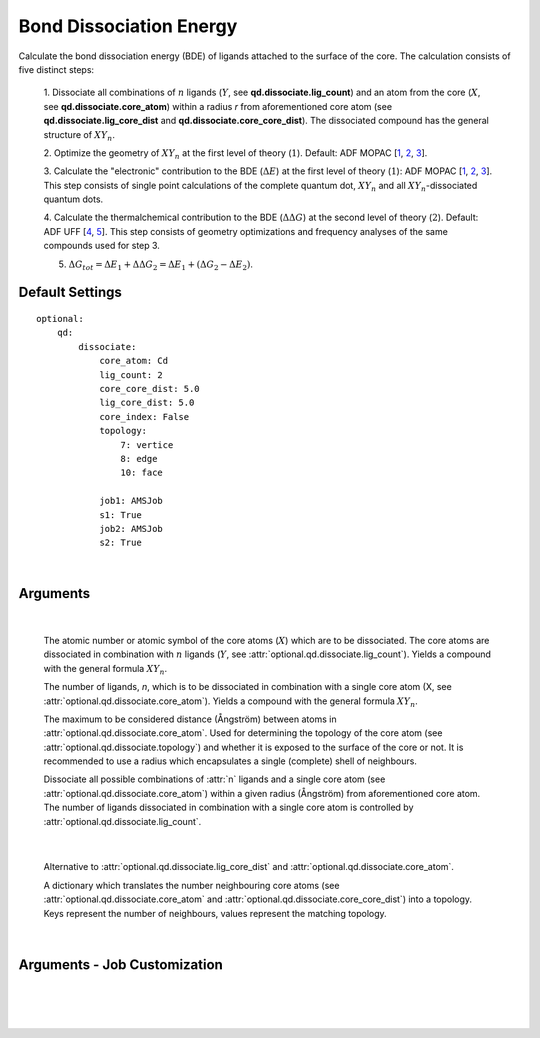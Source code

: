 .. _Bond Dissociation Energy:

Bond Dissociation Energy
========================

Calculate the bond dissociation energy (BDE) of ligands attached to the
surface of the core. The calculation consists of five distinct steps:

    1.  Dissociate all combinations of |n| ligands (|Y|, see
    **qd.dissociate.lig_count**) and an atom from the core (|X|, see
    **qd.dissociate.core_atom**) within a radius *r* from aforementioned
    core atom (see **qd.dissociate.lig_core_dist** and
    **qd.dissociate.core_core_dist**).
    The dissociated compound has the general structure of |XYn|.

    2.  Optimize the geometry of |XYn| at the first level of theory
    (:math:`1`). Default: ADF MOPAC [1_, 2_, 3_].

    3.  Calculate the "electronic" contribution to the BDE (|dE|)
    at the first level of theory (:math:`1`): ADF MOPAC [1_, 2_, 3_].
    This step consists of single point calculations of the complete
    quantum dot, |XYn| and all |XYn|-dissociated quantum dots.

    4.  Calculate the thermalchemical contribution to the BDE (|ddG|) at the
    second level of theory (:math:`2`). Default: ADF UFF [4_, 5_]. This step
    consists of geometry optimizations and frequency analyses of the same
    compounds used for step 3.

    5.  :math:`\Delta G_{tot} = \Delta E_{1} + \Delta \Delta G_{2} = \Delta E_{1} + (\Delta G_{2} - \Delta E_{2})`.


Default Settings
~~~~~~~~~~~~~~~~

::

    optional:
        qd:
            dissociate:
                core_atom: Cd
                lig_count: 2
                core_core_dist: 5.0
                lig_core_dist: 5.0
                core_index: False
                topology:
                    7: vertice
                    8: edge
                    10: face

                job1: AMSJob
                s1: True
                job2: AMSJob
                s2: True

|

Arguments
~~~~~~~~~

.. attribute:: optional.qd.dissociate

    ::

        optional:
            qd:
                dissociate:
                    core_atom: Cd
                    lig_count: 2
                    core_core_dist: 5.0
                    lig_core_dist: 5.0
                    core_index: False
                    topology:
                        7: vertice
                        8: edge
                        10: face

|

        .. attribute:: optional.qd.dissociate.core_atom

            :Parameter:     * **Type** - :class:`str` or :class:`int`
                            * **Default value** – ``None``

        The atomic number or atomic symbol of the core atoms (:math:`X`) which are to be
        dissociated. The core atoms are dissociated in combination with :math:`n` ligands
        (:math:`Y`, see :attr:`optional.qd.dissociate.lig_count`).
        Yields a compound with the general formula |XYn|.


        .. attribute:: optional.qd.dissociate.lig_count

            :Parameter:     * **Type** - :class:`int`
                            * **Default value** – ``None``

        The number of ligands, *n*, which is to be dissociated in combination
        with a single core atom (X, see :attr:`optional.qd.dissociate.core_atom`).
        Yields a compound with the general formula |XYn|.


        .. attribute:: optional.qd.dissociate.core_core_dist

            :Parameter:     * **Type** - :class:`float` or :class:`int`
                            * **Default value** – ``5.0``

        The maximum to be considered distance (Ångström) between atoms in
        :attr:`optional.qd.dissociate.core_atom`.
        Used for determining the topology of the core atom
        (see :attr:`optional.qd.dissociate.topology`) and whether it is exposed to the
        surface of the core or not. It is recommended to use a radius which
        encapsulates a single (complete) shell of neighbours.


        .. attribute:: optional.qd.dissociate.lig_core_dist

            :Parameter:     * **Type** - :class:`float` or :class:`int`
                            * **Default value** – ``5.0``

        Dissociate all possible combinations of :attr:`n` ligands and a single core atom
        (see :attr:`optional.qd.dissociate.core_atom`) within a given radius (Ångström)
        from aforementioned core atom. The number of ligands dissociated in
        combination with a single core atom is controlled by
        :attr:`optional.qd.dissociate.lig_count`.

        .. image:: _images/BDE_XY2.png
            :scale: 25 %
            :align: center

|


        .. attribute:: optional.qd.dissociate.core_index

            :Parameter:     * **Type** - :class:`int` or :class:`tuple` [:class:`int`]
                            * **Default value** – ``None``

        Alternative to :attr:`optional.qd.dissociate.lig_core_dist` and :attr:`optional.qd.dissociate.core_atom`.


        .. attribute:: optional.qd.dissociate.topology

            :Parameter:     * **Type** - :class:`dict`
                            * **Default value** – ``{}``

        A dictionary which translates the number neighbouring core atoms
        (see :attr:`optional.qd.dissociate.core_atom` and :attr:`optional.qd.dissociate.core_core_dist`)
        into a topology. Keys represent the number of neighbours, values represent
        the matching topology.

|

Arguments - Job Customization
~~~~~~~~~~~~~~~~~~~~~~~~~~~~~

.. attribute:: optional.qd.dissociate
    :noindex:

    ::

        optional:
            qd:
                dissociate:
                    job1: AMSJob
                    s1: True
                    job2: AMSJob
                    s2: True

|

        .. attribute:: optional.qd.dissociate.job1

            :Parameter:     * **Type** - :class:`type`, :class:`str` or :class:`bool`
                            * **Default value** – :class:`plams.AMSJob`

            A :class:`type` object of a :class:`plams.Job` subclass, used for calculating the
            "electronic" component (|dE_lvl1|) of the bond dissociation energy.
            Involves single point calculations.

            Alternatively, an alias can be provided for a specific
            job type (see :ref:`Type Aliases`).

            Setting it to ``True`` will default to :class:`plams.AMSJob`:,
            while ``True`` is equivalent to :attr:`optional.qd.dissociate` = ``False``.


        .. attribute:: optional.qd.dissociate.s1

            :Parameter:     * **Type** - :class:`dict`, :class:`str` or :class:`bool`
                            * **Default value** – See below

            ::

                s1:
                    input:
                        mopac:
                            model: PM7
                        ams:
                            system:
                                charge: 0

            The job settings used for calculating the "electronic" component
            (|dE_lvl1|) of the bond dissociation energy.

            Alternatively, a path can be provided to .json or .yaml file
            containing the job settings.

            Setting it to ``True`` will default to the ``["MOPAC"]`` block in
            CAT/data/templates/qd.yaml_, while ``False`` is equivalent to
            :attr:`optional.qd.dissociate` = ``False``.


        .. attribute:: optional.qd.dissociate.job2

            :Parameter:     * **Type** - :class:`type`, :class:`str` or :class:`bool`
                            * **Default value** – :class:`plams.AMSJob`

            A :class:`type` object of a :class:`plams.Job` subclass, used for calculating the
            thermal component (|ddG_lvl2|) of the bond dissociation energy.
            Involves a geometry reoptimizations and frequency analyses.

            Alternatively, an alias can be provided for a specific
            job type (see :ref:`Type Aliases`).


            Setting it to ``True`` will default to :class:`plams.AMSJob`,
            while ``False`` will skip the thermochemical analysis completely.


        .. attribute:: optional.qd.dissociate.s1

            :Parameter:     * **Type** - :class:`dict`, :class:`str` or :class:`bool`
                            * **Default value** – See below

            ::

                s2:
                    input:
                        uff:
                            library: uff
                        ams:
                            system:
                                charge: 0
                                bondorders:
                                    _1: null

            The job settings used for calculating the thermal component (|ddG_lvl2|)
            of the bond dissociation energy.

            Alternatively, a path can be provided to .json or .yaml file
            containing the job settings.

            Setting it to ``True`` will default to the the *MOPAC* block in
            CAT/data/templates/qd.yaml_, while ``False`` will skip the
            thermochemical analysis completely.

    |

.. _1: https://www.scm.com/doc/MOPAC/Introduction.html
.. _2: http://openmopac.net
.. _3: https://doi.org/10.1007/s00894-012-1667-x
.. _4: https://doi.org/10.1021/ja00051a040
.. _5: https://www.scm.com/doc/UFF/index.html
.. _qd.yaml: https://github.com/BvB93/CAT/blob/master/CAT/data/templates/qd.yaml

.. |dE| replace:: :math:`\Delta E`
.. |dE_lvl1| replace:: :math:`\Delta E_{1}`
.. |dE_lvl2| replace:: :math:`\Delta E_{2}`
.. |dG| replace:: :math:`\Delta G_{tot}`
.. |dG_lvl2| replace:: :math:`\Delta G_{2}`
.. |ddG| replace:: :math:`\Delta \Delta G`
.. |ddG_lvl2| replace:: :math:`\Delta \Delta G_{2}`
.. |XYn| replace:: :math:`XY_{n}`
.. |Yn| replace:: :math:`Y_{n}`
.. |n| replace:: :math:`{n}`
.. |X| replace:: :math:`X`
.. |Y| replace:: :math:`Y`
